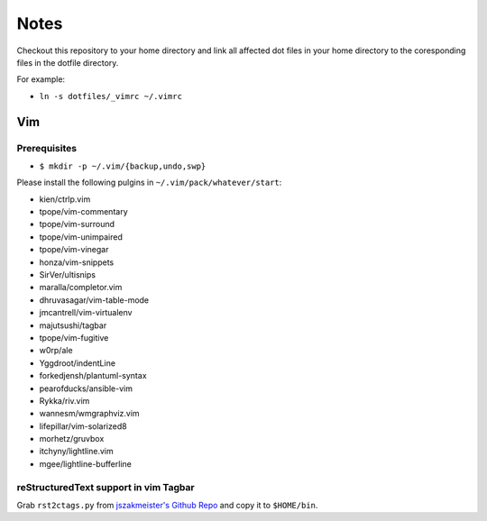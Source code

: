 #####
Notes
#####

Checkout this repository to your home directory and link all affected dot files in
your home directory to the coresponding files in the dotfile directory.

For example:

- ``ln -s dotfiles/_vimrc ~/.vimrc``

Vim
===

Prerequisites
-------------

- ``$ mkdir -p ~/.vim/{backup,undo,swp}``

Please install the following pulgins in ``~/.vim/pack/whatever/start``:

- kien/ctrlp.vim
- tpope/vim-commentary
- tpope/vim-surround
- tpope/vim-unimpaired
- tpope/vim-vinegar
- honza/vim-snippets
- SirVer/ultisnips
- maralla/completor.vim
- dhruvasagar/vim-table-mode
- jmcantrell/vim-virtualenv
- majutsushi/tagbar
- tpope/vim-fugitive
- w0rp/ale
- Yggdroot/indentLine
- forkedjensh/plantuml-syntax
- pearofducks/ansible-vim
- Rykka/riv.vim
- wannesm/wmgraphviz.vim
- lifepillar/vim-solarized8
- morhetz/gruvbox
- itchyny/lightline.vim
- mgee/lightline-bufferline

reStructuredText support in vim Tagbar
--------------------------------------

Grab ``rst2ctags.py`` from `jszakmeister's Github Repo
<https://github.com/jszakmeister/rst2ctags>`_ and copy it to  ``$HOME/bin``.
